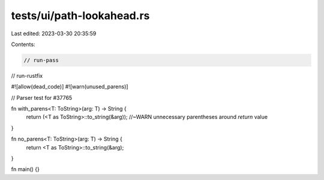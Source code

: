 tests/ui/path-lookahead.rs
==========================

Last edited: 2023-03-30 20:35:59

Contents:

.. code-block:: rs

    // run-pass
// run-rustfix

#![allow(dead_code)]
#![warn(unused_parens)]

// Parser test for #37765

fn with_parens<T: ToString>(arg: T) -> String {
    return (<T as ToString>::to_string(&arg)); //~WARN unnecessary parentheses around `return` value
}

fn no_parens<T: ToString>(arg: T) -> String {
    return <T as ToString>::to_string(&arg);
}

fn main() {}


